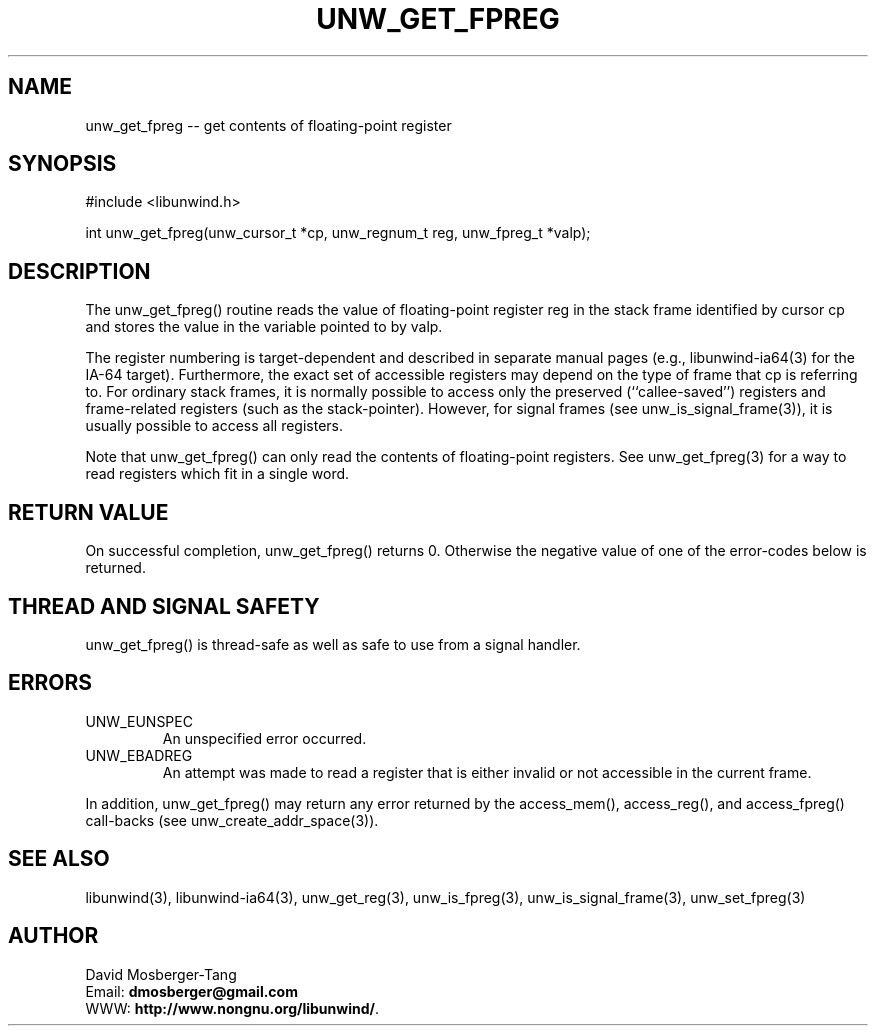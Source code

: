 '\" t
.\" Manual page created with latex2man on Mon Feb 27 18:26:41 EST 2012
.\" NOTE: This file is generated, DO NOT EDIT.
.de Vb
.ft CW
.nf
..
.de Ve
.ft R

.fi
..
.TH "UNW\\_GET\\_FPREG" "3" "27 February 2012" "Programming Library " "Programming Library "
.SH NAME
unw_get_fpreg
\-\- get contents of floating\-point register 
.PP
.SH SYNOPSIS

.PP
#include <libunwind.h>
.br
.PP
int
unw_get_fpreg(unw_cursor_t *cp,
unw_regnum_t
reg,
unw_fpreg_t *valp);
.br
.PP
.SH DESCRIPTION

.PP
The unw_get_fpreg()
routine reads the value of floating\-point 
register reg
in the stack frame identified by cursor cp
and stores the value in the variable pointed to by valp\&.
.PP
The register numbering is target\-dependent and described in separate 
manual pages (e.g., libunwind\-ia64(3) for the IA\-64 target). 
Furthermore, the exact set of accessible registers may depend on the 
type of frame that cp
is referring to. For ordinary stack 
frames, it is normally possible to access only the preserved 
(``callee\-saved\&'') registers and frame\-related registers (such as the 
stack\-pointer). However, for signal frames (see 
unw_is_signal_frame(3)),
it is usually possible to access 
all registers. 
.PP
Note that unw_get_fpreg()
can only read the contents of 
floating\-point registers. See unw_get_fpreg(3)
for a way to 
read registers which fit in a single word. 
.PP
.SH RETURN VALUE

.PP
On successful completion, unw_get_fpreg()
returns 0. 
Otherwise the negative value of one of the error\-codes below is 
returned. 
.PP
.SH THREAD AND SIGNAL SAFETY

.PP
unw_get_fpreg()
is thread\-safe as well as safe to use 
from a signal handler. 
.PP
.SH ERRORS

.PP
.TP
UNW_EUNSPEC
 An unspecified error occurred. 
.TP
UNW_EBADREG
 An attempt was made to read a register 
that is either invalid or not accessible in the current frame. 
.PP
In addition, unw_get_fpreg()
may return any error returned by 
the access_mem(),
access_reg(),
and 
access_fpreg()
call\-backs (see 
unw_create_addr_space(3)).
.PP
.SH SEE ALSO

.PP
libunwind(3),
libunwind\-ia64(3),
unw_get_reg(3),
unw_is_fpreg(3),
unw_is_signal_frame(3),
unw_set_fpreg(3)
.PP
.SH AUTHOR

.PP
David Mosberger\-Tang
.br
Email: \fBdmosberger@gmail.com\fP
.br
WWW: \fBhttp://www.nongnu.org/libunwind/\fP\&.
.\" NOTE: This file is generated, DO NOT EDIT.
